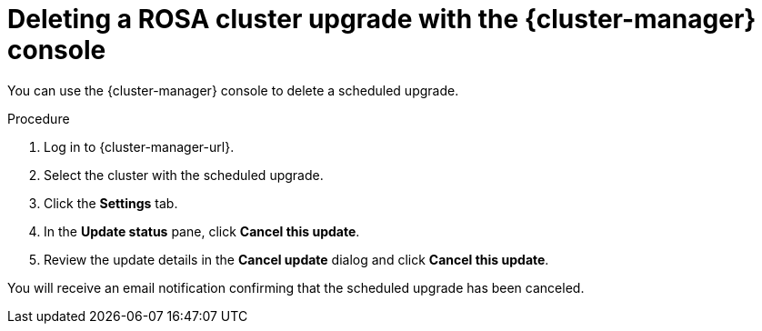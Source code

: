 // Module included in the following assemblies:
//
// * upgrading/rosa_upgrading/rosa-upgrading-sts.adoc
:_mod-docs-content-type: PROCEDURE
[id="rosa-deleting-cluster-upgrade-ocm_{context}"]
= Deleting a ROSA cluster upgrade with the {cluster-manager} console

You can use the {cluster-manager} console to delete a scheduled upgrade.

.Procedure

. Log in to {cluster-manager-url}.
. Select the cluster with the scheduled upgrade.
. Click the *Settings* tab.
. In the *Update status* pane, click *Cancel this update*.
. Review the update details in the *Cancel update* dialog and click *Cancel this update*.

You will receive an email notification confirming that the scheduled upgrade has been canceled.